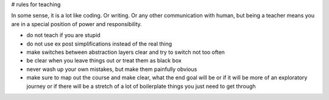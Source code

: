 # rules for teaching

In some sense, it is a lot like coding.
Or writing.
Or any other communication with human, but being a teacher means you are in a
special position of power and responsibility.

- do not teach if you are stupid
- do not use ex post simplifications instead of the real thing
- make switches between abstraction layers clear and try to switch not too
  often
- be clear when you leave things out or treat them as black box
- never wash up your own mistakes, but make them painfully obvious
- make sure to map out the course and make clear, what the end goal will be or
  if it will be more of an exploratory journey or if there will be a stretch
  of a lot of boilerplate things you just need to get through

